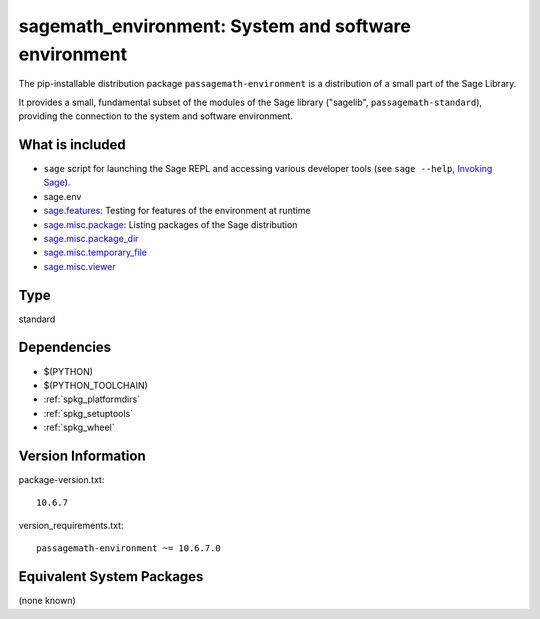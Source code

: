 .. _spkg_sagemath_environment:

==============================================================================================
sagemath_environment: System and software environment
==============================================================================================


The pip-installable distribution package ``passagemath-environment`` is a
distribution of a small part of the Sage Library.

It provides a small, fundamental subset of the modules of the Sage
library ("sagelib", ``passagemath-standard``), providing the connection to the
system and software environment.


What is included
----------------

* ``sage`` script for launching the Sage REPL and accessing various developer tools
  (see ``sage --help``, `Invoking Sage <https://passagemath.org/docs/latest/html/en/reference/repl/options.html>`_).

* sage.env

* `sage.features <https://passagemath.org/docs/latest/html/en/reference/misc/sage/features.html>`_: Testing for features of the environment at runtime

* `sage.misc.package <https://passagemath.org/docs/latest/html/en/reference/misc/sage/misc/package.html>`_: Listing packages of the Sage distribution

* `sage.misc.package_dir <https://passagemath.org/docs/latest/html/en/reference/misc/sage/misc/package_dir.html>`_

* `sage.misc.temporary_file <https://passagemath.org/docs/latest/html/en/reference/misc/sage/misc/temporary_file.html>`_

* `sage.misc.viewer <https://passagemath.org/docs/latest/html/en/reference/misc/sage/misc/viewer.html>`_


Type
----

standard


Dependencies
------------

- $(PYTHON)
- $(PYTHON_TOOLCHAIN)
- :ref:`spkg_platformdirs`
- :ref:`spkg_setuptools`
- :ref:`spkg_wheel`

Version Information
-------------------

package-version.txt::

    10.6.7

version_requirements.txt::

    passagemath-environment ~= 10.6.7.0

Equivalent System Packages
--------------------------

(none known)
